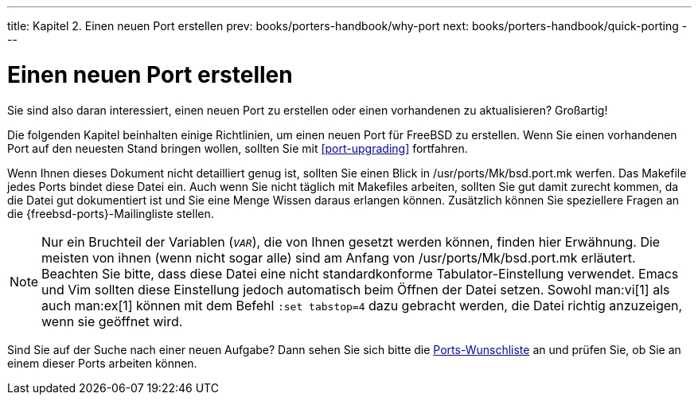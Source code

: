 ---
title: Kapitel 2. Einen neuen Port erstellen
prev: books/porters-handbook/why-port
next: books/porters-handbook/quick-porting
---

[[own-port]]
= Einen neuen Port erstellen
:doctype: book
:toc: macro
:toclevels: 1
:icons: font
:sectnums:
:source-highlighter: rouge
:experimental:
:skip-front-matter:
:xrefstyle: basic
:relfileprefix: ../
:outfilesuffix:
:sectnumoffset: 2
:toc-title: Inhaltsverzeichnis
:table-caption: Tabelle
:figure-caption: Abbildung
:example-caption: Beispiel

toc::[]

Sie sind also daran interessiert, einen neuen Port zu erstellen oder einen vorhandenen zu aktualisieren? Großartig!

Die folgenden Kapitel beinhalten einige Richtlinien, um einen neuen Port für FreeBSD zu erstellen. Wenn Sie einen vorhandenen Port auf den neuesten Stand bringen wollen, sollten Sie mit <<port-upgrading>> fortfahren.

Wenn Ihnen dieses Dokument nicht detailliert genug ist, sollten Sie einen Blick in [.filename]#/usr/ports/Mk/bsd.port.mk# werfen. Das Makefile jedes Ports bindet diese Datei ein. Auch wenn Sie nicht täglich mit Makefiles arbeiten, sollten Sie gut damit zurecht kommen, da die Datei gut dokumentiert ist und Sie eine Menge Wissen daraus erlangen können. Zusätzlich können Sie speziellere Fragen an die {freebsd-ports}-Mailingliste stellen.

[NOTE]
====
Nur ein Bruchteil der Variablen (`_VAR_`), die von Ihnen gesetzt werden können, finden hier Erwähnung. Die meisten von ihnen (wenn nicht sogar alle) sind am Anfang von [.filename]#/usr/ports/Mk/bsd.port.mk# erläutert. Beachten Sie bitte, dass diese Datei eine nicht standardkonforme Tabulator-Einstellung verwendet. Emacs und Vim sollten diese Einstellung jedoch automatisch beim Öffnen der Datei setzen. Sowohl man:vi[1] als auch man:ex[1] können mit dem Befehl `:set tabstop=4` dazu gebracht werden, die Datei richtig anzuzeigen, wenn sie geöffnet wird.
====

Sind Sie auf der Suche nach einer neuen Aufgabe? Dann sehen Sie sich bitte die http://wiki.freebsd.org/WantedPorts[Ports-Wunschliste] an und prüfen Sie, ob Sie an einem dieser Ports arbeiten können.
